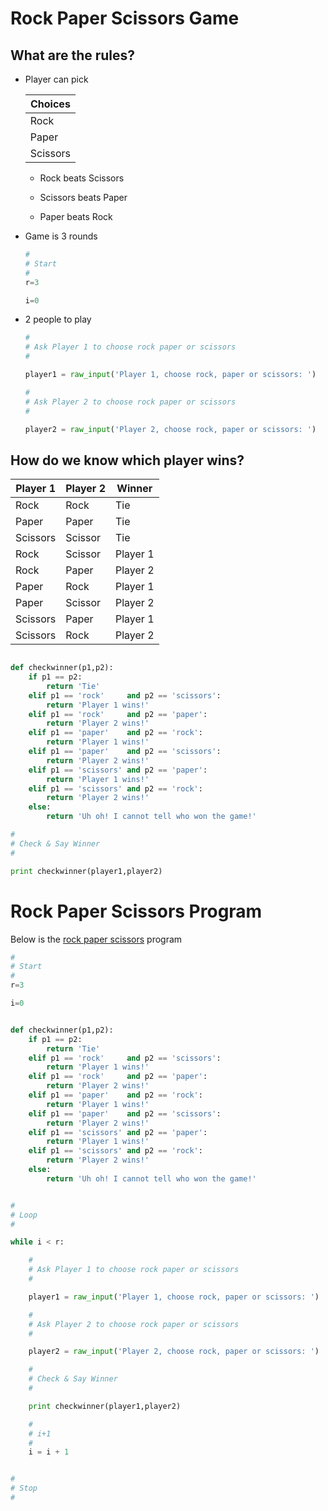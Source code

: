 # Created 2016-03-06 Sun 23:23
#+TITLE: 
#+AUTHOR: Brian Smith
* Rock Paper Scissors Game

** What are the rules?
- Player can pick

  | Choices  |
  |----------|
  | Rock     |
  | Paper    |
  | Scissors |

  - Rock beats Scissors

  - Scissors beats Paper

  - Paper beats Rock

- Game is 3 rounds

  #+NAME: start
  #+BEGIN_SRC python
    #
    # Start
    #
    r=3

    i=0
  #+END_SRC


- 2 people to play

  #+NAME: ask-player1
  #+BEGIN_SRC python
    #
    # Ask Player 1 to choose rock paper or scissors
    #

    player1 = raw_input('Player 1, choose rock, paper or scissors: ')
  #+END_SRC

  #+NAME: ask-player2
  #+BEGIN_SRC python
    #
    # Ask Player 2 to choose rock paper or scissors
    #

    player2 = raw_input('Player 2, choose rock, paper or scissors: ')
  #+END_SRC

** How do we know which player wins?

| Player 1 | Player 2 | Winner   |
|----------+----------+----------|
| Rock     | Rock     | Tie      |
| Paper    | Paper    | Tie      |
| Scissors | Scissor  | Tie      |
| Rock     | Scissor  | Player 1 |
| Rock     | Paper    | Player 2 |
| Paper    | Rock     | Player 1 |
| Paper    | Scissor  | Player 2 |
| Scissors | Paper    | Player 1 |
| Scissors | Rock     | Player 2 |

#+NAME: make-check-winner
#+BEGIN_SRC python

  def checkwinner(p1,p2):
      if p1 == p2:
          return 'Tie'
      elif p1 == 'rock'     and p2 == 'scissors':
          return 'Player 1 wins!'
      elif p1 == 'rock'     and p2 == 'paper':
          return 'Player 2 wins!'
      elif p1 == 'paper'    and p2 == 'rock':
          return 'Player 1 wins!'
      elif p1 == 'paper'    and p2 == 'scissors':
          return 'Player 2 wins!'
      elif p1 == 'scissors' and p2 == 'paper':
          return 'Player 1 wins!'
      elif p1 == 'scissors' and p2 == 'rock':
          return 'Player 2 wins!'
      else:
          return 'Uh oh! I cannot tell who won the game!'
#+END_SRC

#+NAME: check-and-say-winner
#+BEGIN_SRC python
  #
  # Check & Say Winner
  #

  print checkwinner(player1,player2)
#+END_SRC

* Rock Paper Scissors Program
Below is the [[file:rock-paper-scissors.py][rock paper scissors]] program

#+NAME: rock-paper-scissors-program
#+BEGIN_SRC python
  #
  # Start
  #
  r=3

  i=0


  def checkwinner(p1,p2):
      if p1 == p2:
          return 'Tie'
      elif p1 == 'rock'     and p2 == 'scissors':
          return 'Player 1 wins!'
      elif p1 == 'rock'     and p2 == 'paper':
          return 'Player 2 wins!'
      elif p1 == 'paper'    and p2 == 'rock':
          return 'Player 1 wins!'
      elif p1 == 'paper'    and p2 == 'scissors':
          return 'Player 2 wins!'
      elif p1 == 'scissors' and p2 == 'paper':
          return 'Player 1 wins!'
      elif p1 == 'scissors' and p2 == 'rock':
          return 'Player 2 wins!'
      else:
          return 'Uh oh! I cannot tell who won the game!'


  #
  # Loop
  #

  while i < r:

      #
      # Ask Player 1 to choose rock paper or scissors
      #

      player1 = raw_input('Player 1, choose rock, paper or scissors: ')

      #
      # Ask Player 2 to choose rock paper or scissors
      #

      player2 = raw_input('Player 2, choose rock, paper or scissors: ')

      #
      # Check & Say Winner
      #

      print checkwinner(player1,player2)

      #
      # i+1
      #
      i = i + 1


  #
  # Stop
  #
#+END_SRC
